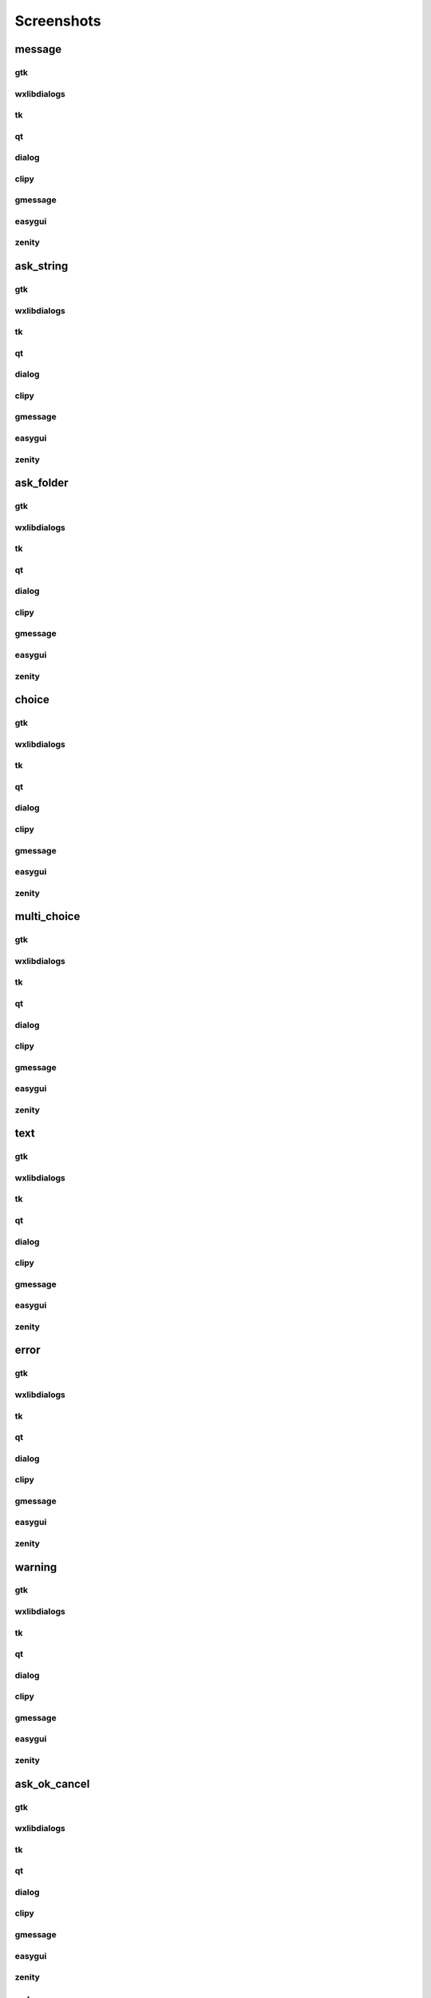Screenshots
==================================

..  [[[cog
..  import pcdialogs
..  backends=pcdialogs.all_backends()
..  functions=pcdialogs.function_names
..  for f in functions:
..    if 'file' in f:
..         continue
..    cog.outl('')
..    cog.outl('------------------------')
..    cog.outl(f)
..    cog.outl('------------------------')
..    cog.outl('')
..    for b in backends:
..      cog.outl('')
..      cog.outl(b)
..      cog.outl('------------------------')
..      cog.outl('')
..      cmd = 'python -m pcdialogs.demo.demo -b %s -f %s'  % (b,f)
..      if b in ['clipy','dialog']:
..         cmd='xterm -e "%s ; read"' % cmd
..      cog.outl('.. program-screenshot:: ' + cmd )
..      #cog.outl('      :scale: 70 %')
..      cog.outl('      :prompt:')
..      #cog.outl('      :stdout:')
..      #cog.outl('      :stderr:')
..      cog.outl('      :wait: 1')
..      cog.outl('')
..  ]]]

------------------------
message
------------------------


gtk
------------------------

.. program-screenshot:: python -m pcdialogs.demo.demo -b gtk -f message
      :prompt:
      :wait: 1


wxlibdialogs
------------------------

.. program-screenshot:: python -m pcdialogs.demo.demo -b wxlibdialogs -f message
      :prompt:
      :wait: 1


tk
------------------------

.. program-screenshot:: python -m pcdialogs.demo.demo -b tk -f message
      :prompt:
      :wait: 1


qt
------------------------

.. program-screenshot:: python -m pcdialogs.demo.demo -b qt -f message
      :prompt:
      :wait: 1


dialog
------------------------

.. program-screenshot:: xterm -e "python -m pcdialogs.demo.demo -b dialog -f message ; read"
      :prompt:
      :wait: 1


clipy
------------------------

.. program-screenshot:: xterm -e "python -m pcdialogs.demo.demo -b clipy -f message ; read"
      :prompt:
      :wait: 1


gmessage
------------------------

.. program-screenshot:: python -m pcdialogs.demo.demo -b gmessage -f message
      :prompt:
      :wait: 1


easygui
------------------------

.. program-screenshot:: python -m pcdialogs.demo.demo -b easygui -f message
      :prompt:
      :wait: 1


zenity
------------------------

.. program-screenshot:: python -m pcdialogs.demo.demo -b zenity -f message
      :prompt:
      :wait: 1


------------------------
ask_string
------------------------


gtk
------------------------

.. program-screenshot:: python -m pcdialogs.demo.demo -b gtk -f ask_string
      :prompt:
      :wait: 1


wxlibdialogs
------------------------

.. program-screenshot:: python -m pcdialogs.demo.demo -b wxlibdialogs -f ask_string
      :prompt:
      :wait: 1


tk
------------------------

.. program-screenshot:: python -m pcdialogs.demo.demo -b tk -f ask_string
      :prompt:
      :wait: 1


qt
------------------------

.. program-screenshot:: python -m pcdialogs.demo.demo -b qt -f ask_string
      :prompt:
      :wait: 1


dialog
------------------------

.. program-screenshot:: xterm -e "python -m pcdialogs.demo.demo -b dialog -f ask_string ; read"
      :prompt:
      :wait: 1


clipy
------------------------

.. program-screenshot:: xterm -e "python -m pcdialogs.demo.demo -b clipy -f ask_string ; read"
      :prompt:
      :wait: 1


gmessage
------------------------

.. program-screenshot:: python -m pcdialogs.demo.demo -b gmessage -f ask_string
      :prompt:
      :wait: 1


easygui
------------------------

.. program-screenshot:: python -m pcdialogs.demo.demo -b easygui -f ask_string
      :prompt:
      :wait: 1


zenity
------------------------

.. program-screenshot:: python -m pcdialogs.demo.demo -b zenity -f ask_string
      :prompt:
      :wait: 1


------------------------
ask_folder
------------------------


gtk
------------------------

.. program-screenshot:: python -m pcdialogs.demo.demo -b gtk -f ask_folder
      :prompt:
      :wait: 1


wxlibdialogs
------------------------

.. program-screenshot:: python -m pcdialogs.demo.demo -b wxlibdialogs -f ask_folder
      :prompt:
      :wait: 1


tk
------------------------

.. program-screenshot:: python -m pcdialogs.demo.demo -b tk -f ask_folder
      :prompt:
      :wait: 1


qt
------------------------

.. program-screenshot:: python -m pcdialogs.demo.demo -b qt -f ask_folder
      :prompt:
      :wait: 1


dialog
------------------------

.. program-screenshot:: xterm -e "python -m pcdialogs.demo.demo -b dialog -f ask_folder ; read"
      :prompt:
      :wait: 1


clipy
------------------------

.. program-screenshot:: xterm -e "python -m pcdialogs.demo.demo -b clipy -f ask_folder ; read"
      :prompt:
      :wait: 1


gmessage
------------------------

.. program-screenshot:: python -m pcdialogs.demo.demo -b gmessage -f ask_folder
      :prompt:
      :wait: 1


easygui
------------------------

.. program-screenshot:: python -m pcdialogs.demo.demo -b easygui -f ask_folder
      :prompt:
      :wait: 1


zenity
------------------------

.. program-screenshot:: python -m pcdialogs.demo.demo -b zenity -f ask_folder
      :prompt:
      :wait: 1


------------------------
choice
------------------------


gtk
------------------------

.. program-screenshot:: python -m pcdialogs.demo.demo -b gtk -f choice
      :prompt:
      :wait: 1


wxlibdialogs
------------------------

.. program-screenshot:: python -m pcdialogs.demo.demo -b wxlibdialogs -f choice
      :prompt:
      :wait: 1


tk
------------------------

.. program-screenshot:: python -m pcdialogs.demo.demo -b tk -f choice
      :prompt:
      :wait: 1


qt
------------------------

.. program-screenshot:: python -m pcdialogs.demo.demo -b qt -f choice
      :prompt:
      :wait: 1


dialog
------------------------

.. program-screenshot:: xterm -e "python -m pcdialogs.demo.demo -b dialog -f choice ; read"
      :prompt:
      :wait: 1


clipy
------------------------

.. program-screenshot:: xterm -e "python -m pcdialogs.demo.demo -b clipy -f choice ; read"
      :prompt:
      :wait: 1


gmessage
------------------------

.. program-screenshot:: python -m pcdialogs.demo.demo -b gmessage -f choice
      :prompt:
      :wait: 1


easygui
------------------------

.. program-screenshot:: python -m pcdialogs.demo.demo -b easygui -f choice
      :prompt:
      :wait: 1


zenity
------------------------

.. program-screenshot:: python -m pcdialogs.demo.demo -b zenity -f choice
      :prompt:
      :wait: 1


------------------------
multi_choice
------------------------


gtk
------------------------

.. program-screenshot:: python -m pcdialogs.demo.demo -b gtk -f multi_choice
      :prompt:
      :wait: 1


wxlibdialogs
------------------------

.. program-screenshot:: python -m pcdialogs.demo.demo -b wxlibdialogs -f multi_choice
      :prompt:
      :wait: 1


tk
------------------------

.. program-screenshot:: python -m pcdialogs.demo.demo -b tk -f multi_choice
      :prompt:
      :wait: 1


qt
------------------------

.. program-screenshot:: python -m pcdialogs.demo.demo -b qt -f multi_choice
      :prompt:
      :wait: 1


dialog
------------------------

.. program-screenshot:: xterm -e "python -m pcdialogs.demo.demo -b dialog -f multi_choice ; read"
      :prompt:
      :wait: 1


clipy
------------------------

.. program-screenshot:: xterm -e "python -m pcdialogs.demo.demo -b clipy -f multi_choice ; read"
      :prompt:
      :wait: 1


gmessage
------------------------

.. program-screenshot:: python -m pcdialogs.demo.demo -b gmessage -f multi_choice
      :prompt:
      :wait: 1


easygui
------------------------

.. program-screenshot:: python -m pcdialogs.demo.demo -b easygui -f multi_choice
      :prompt:
      :wait: 1


zenity
------------------------

.. program-screenshot:: python -m pcdialogs.demo.demo -b zenity -f multi_choice
      :prompt:
      :wait: 1


------------------------
text
------------------------


gtk
------------------------

.. program-screenshot:: python -m pcdialogs.demo.demo -b gtk -f text
      :prompt:
      :wait: 1


wxlibdialogs
------------------------

.. program-screenshot:: python -m pcdialogs.demo.demo -b wxlibdialogs -f text
      :prompt:
      :wait: 1


tk
------------------------

.. program-screenshot:: python -m pcdialogs.demo.demo -b tk -f text
      :prompt:
      :wait: 1


qt
------------------------

.. program-screenshot:: python -m pcdialogs.demo.demo -b qt -f text
      :prompt:
      :wait: 1


dialog
------------------------

.. program-screenshot:: xterm -e "python -m pcdialogs.demo.demo -b dialog -f text ; read"
      :prompt:
      :wait: 1


clipy
------------------------

.. program-screenshot:: xterm -e "python -m pcdialogs.demo.demo -b clipy -f text ; read"
      :prompt:
      :wait: 1


gmessage
------------------------

.. program-screenshot:: python -m pcdialogs.demo.demo -b gmessage -f text
      :prompt:
      :wait: 1


easygui
------------------------

.. program-screenshot:: python -m pcdialogs.demo.demo -b easygui -f text
      :prompt:
      :wait: 1


zenity
------------------------

.. program-screenshot:: python -m pcdialogs.demo.demo -b zenity -f text
      :prompt:
      :wait: 1


------------------------
error
------------------------


gtk
------------------------

.. program-screenshot:: python -m pcdialogs.demo.demo -b gtk -f error
      :prompt:
      :wait: 1


wxlibdialogs
------------------------

.. program-screenshot:: python -m pcdialogs.demo.demo -b wxlibdialogs -f error
      :prompt:
      :wait: 1


tk
------------------------

.. program-screenshot:: python -m pcdialogs.demo.demo -b tk -f error
      :prompt:
      :wait: 1


qt
------------------------

.. program-screenshot:: python -m pcdialogs.demo.demo -b qt -f error
      :prompt:
      :wait: 1


dialog
------------------------

.. program-screenshot:: xterm -e "python -m pcdialogs.demo.demo -b dialog -f error ; read"
      :prompt:
      :wait: 1


clipy
------------------------

.. program-screenshot:: xterm -e "python -m pcdialogs.demo.demo -b clipy -f error ; read"
      :prompt:
      :wait: 1


gmessage
------------------------

.. program-screenshot:: python -m pcdialogs.demo.demo -b gmessage -f error
      :prompt:
      :wait: 1


easygui
------------------------

.. program-screenshot:: python -m pcdialogs.demo.demo -b easygui -f error
      :prompt:
      :wait: 1


zenity
------------------------

.. program-screenshot:: python -m pcdialogs.demo.demo -b zenity -f error
      :prompt:
      :wait: 1


------------------------
warning
------------------------


gtk
------------------------

.. program-screenshot:: python -m pcdialogs.demo.demo -b gtk -f warning
      :prompt:
      :wait: 1


wxlibdialogs
------------------------

.. program-screenshot:: python -m pcdialogs.demo.demo -b wxlibdialogs -f warning
      :prompt:
      :wait: 1


tk
------------------------

.. program-screenshot:: python -m pcdialogs.demo.demo -b tk -f warning
      :prompt:
      :wait: 1


qt
------------------------

.. program-screenshot:: python -m pcdialogs.demo.demo -b qt -f warning
      :prompt:
      :wait: 1


dialog
------------------------

.. program-screenshot:: xterm -e "python -m pcdialogs.demo.demo -b dialog -f warning ; read"
      :prompt:
      :wait: 1


clipy
------------------------

.. program-screenshot:: xterm -e "python -m pcdialogs.demo.demo -b clipy -f warning ; read"
      :prompt:
      :wait: 1


gmessage
------------------------

.. program-screenshot:: python -m pcdialogs.demo.demo -b gmessage -f warning
      :prompt:
      :wait: 1


easygui
------------------------

.. program-screenshot:: python -m pcdialogs.demo.demo -b easygui -f warning
      :prompt:
      :wait: 1


zenity
------------------------

.. program-screenshot:: python -m pcdialogs.demo.demo -b zenity -f warning
      :prompt:
      :wait: 1


------------------------
ask_ok_cancel
------------------------


gtk
------------------------

.. program-screenshot:: python -m pcdialogs.demo.demo -b gtk -f ask_ok_cancel
      :prompt:
      :wait: 1


wxlibdialogs
------------------------

.. program-screenshot:: python -m pcdialogs.demo.demo -b wxlibdialogs -f ask_ok_cancel
      :prompt:
      :wait: 1


tk
------------------------

.. program-screenshot:: python -m pcdialogs.demo.demo -b tk -f ask_ok_cancel
      :prompt:
      :wait: 1


qt
------------------------

.. program-screenshot:: python -m pcdialogs.demo.demo -b qt -f ask_ok_cancel
      :prompt:
      :wait: 1


dialog
------------------------

.. program-screenshot:: xterm -e "python -m pcdialogs.demo.demo -b dialog -f ask_ok_cancel ; read"
      :prompt:
      :wait: 1


clipy
------------------------

.. program-screenshot:: xterm -e "python -m pcdialogs.demo.demo -b clipy -f ask_ok_cancel ; read"
      :prompt:
      :wait: 1


gmessage
------------------------

.. program-screenshot:: python -m pcdialogs.demo.demo -b gmessage -f ask_ok_cancel
      :prompt:
      :wait: 1


easygui
------------------------

.. program-screenshot:: python -m pcdialogs.demo.demo -b easygui -f ask_ok_cancel
      :prompt:
      :wait: 1


zenity
------------------------

.. program-screenshot:: python -m pcdialogs.demo.demo -b zenity -f ask_ok_cancel
      :prompt:
      :wait: 1


------------------------
ask_yes_no
------------------------


gtk
------------------------

.. program-screenshot:: python -m pcdialogs.demo.demo -b gtk -f ask_yes_no
      :prompt:
      :wait: 1


wxlibdialogs
------------------------

.. program-screenshot:: python -m pcdialogs.demo.demo -b wxlibdialogs -f ask_yes_no
      :prompt:
      :wait: 1


tk
------------------------

.. program-screenshot:: python -m pcdialogs.demo.demo -b tk -f ask_yes_no
      :prompt:
      :wait: 1


qt
------------------------

.. program-screenshot:: python -m pcdialogs.demo.demo -b qt -f ask_yes_no
      :prompt:
      :wait: 1


dialog
------------------------

.. program-screenshot:: xterm -e "python -m pcdialogs.demo.demo -b dialog -f ask_yes_no ; read"
      :prompt:
      :wait: 1


clipy
------------------------

.. program-screenshot:: xterm -e "python -m pcdialogs.demo.demo -b clipy -f ask_yes_no ; read"
      :prompt:
      :wait: 1


gmessage
------------------------

.. program-screenshot:: python -m pcdialogs.demo.demo -b gmessage -f ask_yes_no
      :prompt:
      :wait: 1


easygui
------------------------

.. program-screenshot:: python -m pcdialogs.demo.demo -b easygui -f ask_yes_no
      :prompt:
      :wait: 1


zenity
------------------------

.. program-screenshot:: python -m pcdialogs.demo.demo -b zenity -f ask_yes_no
      :prompt:
      :wait: 1


------------------------
button_choice
------------------------


gtk
------------------------

.. program-screenshot:: python -m pcdialogs.demo.demo -b gtk -f button_choice
      :prompt:
      :wait: 1


wxlibdialogs
------------------------

.. program-screenshot:: python -m pcdialogs.demo.demo -b wxlibdialogs -f button_choice
      :prompt:
      :wait: 1


tk
------------------------

.. program-screenshot:: python -m pcdialogs.demo.demo -b tk -f button_choice
      :prompt:
      :wait: 1


qt
------------------------

.. program-screenshot:: python -m pcdialogs.demo.demo -b qt -f button_choice
      :prompt:
      :wait: 1


dialog
------------------------

.. program-screenshot:: xterm -e "python -m pcdialogs.demo.demo -b dialog -f button_choice ; read"
      :prompt:
      :wait: 1


clipy
------------------------

.. program-screenshot:: xterm -e "python -m pcdialogs.demo.demo -b clipy -f button_choice ; read"
      :prompt:
      :wait: 1


gmessage
------------------------

.. program-screenshot:: python -m pcdialogs.demo.demo -b gmessage -f button_choice
      :prompt:
      :wait: 1


easygui
------------------------

.. program-screenshot:: python -m pcdialogs.demo.demo -b easygui -f button_choice
      :prompt:
      :wait: 1


zenity
------------------------

.. program-screenshot:: python -m pcdialogs.demo.demo -b zenity -f button_choice
      :prompt:
      :wait: 1

..  [[[end]]]

